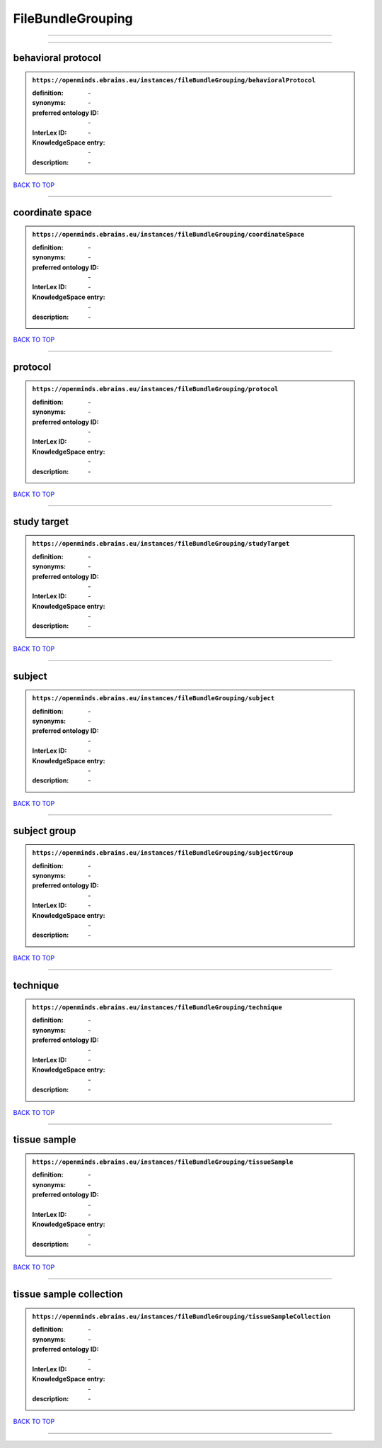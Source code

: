 ##################
FileBundleGrouping
##################

------------

------------

behavioral protocol
-------------------

.. admonition:: ``https://openminds.ebrains.eu/instances/fileBundleGrouping/behavioralProtocol``

   :definition: \-
   :synonyms: \-
   :preferred ontology ID: \-
   :InterLex ID: \-
   :KnowledgeSpace entry: \-
   :description: \-

`BACK TO TOP <FileBundleGrouping_>`_

------------

coordinate space
----------------

.. admonition:: ``https://openminds.ebrains.eu/instances/fileBundleGrouping/coordinateSpace``

   :definition: \-
   :synonyms: \-
   :preferred ontology ID: \-
   :InterLex ID: \-
   :KnowledgeSpace entry: \-
   :description: \-

`BACK TO TOP <FileBundleGrouping_>`_

------------

protocol
--------

.. admonition:: ``https://openminds.ebrains.eu/instances/fileBundleGrouping/protocol``

   :definition: \-
   :synonyms: \-
   :preferred ontology ID: \-
   :InterLex ID: \-
   :KnowledgeSpace entry: \-
   :description: \-

`BACK TO TOP <FileBundleGrouping_>`_

------------

study target
------------

.. admonition:: ``https://openminds.ebrains.eu/instances/fileBundleGrouping/studyTarget``

   :definition: \-
   :synonyms: \-
   :preferred ontology ID: \-
   :InterLex ID: \-
   :KnowledgeSpace entry: \-
   :description: \-

`BACK TO TOP <FileBundleGrouping_>`_

------------

subject
-------

.. admonition:: ``https://openminds.ebrains.eu/instances/fileBundleGrouping/subject``

   :definition: \-
   :synonyms: \-
   :preferred ontology ID: \-
   :InterLex ID: \-
   :KnowledgeSpace entry: \-
   :description: \-

`BACK TO TOP <FileBundleGrouping_>`_

------------

subject group
-------------

.. admonition:: ``https://openminds.ebrains.eu/instances/fileBundleGrouping/subjectGroup``

   :definition: \-
   :synonyms: \-
   :preferred ontology ID: \-
   :InterLex ID: \-
   :KnowledgeSpace entry: \-
   :description: \-

`BACK TO TOP <FileBundleGrouping_>`_

------------

technique
---------

.. admonition:: ``https://openminds.ebrains.eu/instances/fileBundleGrouping/technique``

   :definition: \-
   :synonyms: \-
   :preferred ontology ID: \-
   :InterLex ID: \-
   :KnowledgeSpace entry: \-
   :description: \-

`BACK TO TOP <FileBundleGrouping_>`_

------------

tissue sample
-------------

.. admonition:: ``https://openminds.ebrains.eu/instances/fileBundleGrouping/tissueSample``

   :definition: \-
   :synonyms: \-
   :preferred ontology ID: \-
   :InterLex ID: \-
   :KnowledgeSpace entry: \-
   :description: \-

`BACK TO TOP <FileBundleGrouping_>`_

------------

tissue sample collection
------------------------

.. admonition:: ``https://openminds.ebrains.eu/instances/fileBundleGrouping/tissueSampleCollection``

   :definition: \-
   :synonyms: \-
   :preferred ontology ID: \-
   :InterLex ID: \-
   :KnowledgeSpace entry: \-
   :description: \-

`BACK TO TOP <FileBundleGrouping_>`_

------------

